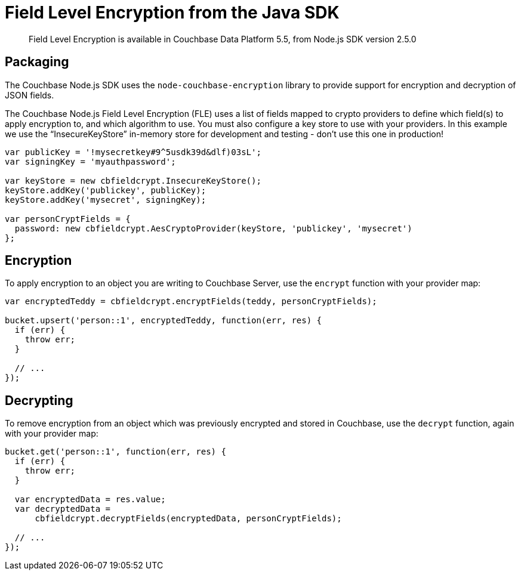 = Field Level Encryption from the Java SDK
:page-topic-type: concept

[abstract]
Field Level Encryption is available in Couchbase Data Platform 5.5, from Node.js SDK version 2.5.0

[#package]
== Packaging

The Couchbase Node.js SDK uses the `node-couchbase-encryption` library to provide support for encryption and decryption of JSON fields.

The Couchbase Node.js Field Level Encryption (FLE) uses a list of fields mapped to crypto providers to define which field(s) to apply encryption to, and which algorithm to use.
You must also configure a key store to use with your providers.
In this example we use the “InsecureKeyStore” in-memory store for development and testing - don't use this one in production!

[source,nodejs]
----
var publicKey = '!mysecretkey#9^5usdk39d&dlf)03sL';
var signingKey = 'myauthpassword';

var keyStore = new cbfieldcrypt.InsecureKeyStore();
keyStore.addKey('publickey', publicKey);
keyStore.addKey('mysecret', signingKey);

var personCryptFields = {
  password: new cbfieldcrypt.AesCryptoProvider(keyStore, 'publickey', 'mysecret')
};
----

[#encryption]
== Encryption

To apply encryption to an object you are writing to Couchbase Server, use the `encrypt` function with your provider map:

[source,nodejs]
----
var encryptedTeddy = cbfieldcrypt.encryptFields(teddy, personCryptFields);

bucket.upsert('person::1', encryptedTeddy, function(err, res) {
  if (err) {
    throw err;
  }

  // ...
});
----

[#decryption]
== Decrypting

To remove encryption from an object which was previously encrypted and stored in Couchbase, use the `decrypt` function, again with your provider map:

[source,nodejs]
----
bucket.get('person::1', function(err, res) {
  if (err) {
    throw err;
  }

  var encryptedData = res.value;
  var decryptedData =
      cbfieldcrypt.decryptFields(encryptedData, personCryptFields);

  // ...
});
----
